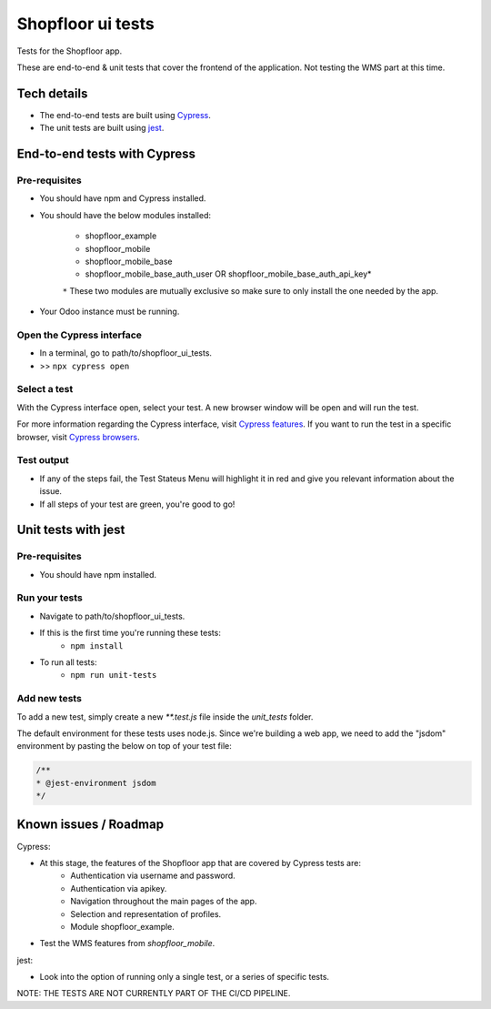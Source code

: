 ==================
Shopfloor ui tests
==================

Tests for the Shopfloor app.

These are end-to-end & unit tests that cover the frontend of the application.
Not testing the WMS part at this time.

Tech details
~~~~~~~~~~~~

* The end-to-end tests are built using `Cypress <https://www.cypress.io/>`_.
* The unit tests are built using `jest <https://jestjs.io/docs/getting-started>`_.

End-to-end tests with Cypress
~~~~~~~~~~~~~~~~~~~~~~~~~~~~~

Pre-requisites
==============

* You should have npm and Cypress installed.
* You should have the below modules installed:

    - shopfloor_example
    - shopfloor_mobile
    - shopfloor_mobile_base
    - shopfloor_mobile_base_auth_user OR shopfloor_mobile_base_auth_api_key*

    ``*`` These two modules are mutually exclusive so make sure to only install the one needed by the app.

* Your Odoo instance must be running.

Open the Cypress interface
==========================

* In a terminal, go to path/to/shopfloor_ui_tests.
* >> ``npx cypress open``

Select a test
=============

With the Cypress interface open, select your test.
A new browser window will be open and will run the test. 

For more information regarding the Cypress interface, visit `Cypress features <https://www.cypress.io/features/>`_.
If you want to run the test in a specific browser, visit `Cypress browsers <https://docs.cypress.io/guides/guides/launching-browsers#Browsers/>`_.


Test output
===========

* If any of the steps fail, the Test Stateus Menu will highlight it in red and give you relevant information about the issue.
* If all steps of your test are green, you're good to go!

Unit tests with jest
~~~~~~~~~~~~~~~~~~~~

Pre-requisites
==============

* You should have npm installed.

Run your tests
==============
* Navigate to path/to/shopfloor_ui_tests.
* If this is the first time you're running these tests:
    * ``npm install``
* To run all tests:
    * ``npm run unit-tests``

Add new tests
=============

To add a new test, simply create a new `**.test.js` file inside the `unit_tests` folder.

The default environment for these tests uses node.js.
Since we're building a web app, we need to add the "jsdom" environment by pasting the below on top of your test file:

.. code-block:: javascript

    /**
    * @jest-environment jsdom
    */

Known issues / Roadmap
~~~~~~~~~~~~~~~~~~~~~~

Cypress:

* At this stage, the features of the Shopfloor app that are covered by Cypress tests are:
    - Authentication via username and password.
    - Authentication via apikey.
    - Navigation throughout the main pages of the app.
    - Selection and representation of profiles.
    - Module shopfloor_example.

* Test the WMS features from `shopfloor_mobile`.

jest:

* Look into the option of running only a single test, or a series of specific tests.


NOTE: THE TESTS ARE NOT CURRENTLY PART OF THE CI/CD PIPELINE.
